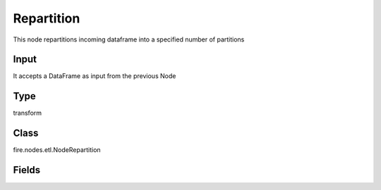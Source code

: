 Repartition
=========== 

This node repartitions incoming dataframe into a specified number of partitions

Input
--------------
It accepts a DataFrame as input from the previous Node

Type
--------- 

transform

Class
--------- 

fire.nodes.etl.NodeRepartition

Fields
--------- 

.. list-table::
      :widths: 10 5 10
      :header-rows: 1
      * - Name
        - Title
        - Description
      * - numPartitions
        - Number of Partitions
        - Number of Partitions




